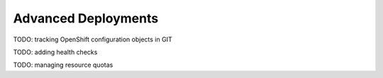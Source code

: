 Advanced Deployments
====================

TODO: tracking OpenShift configuration objects in GIT

TODO: adding health checks

TODO: managing resource quotas
